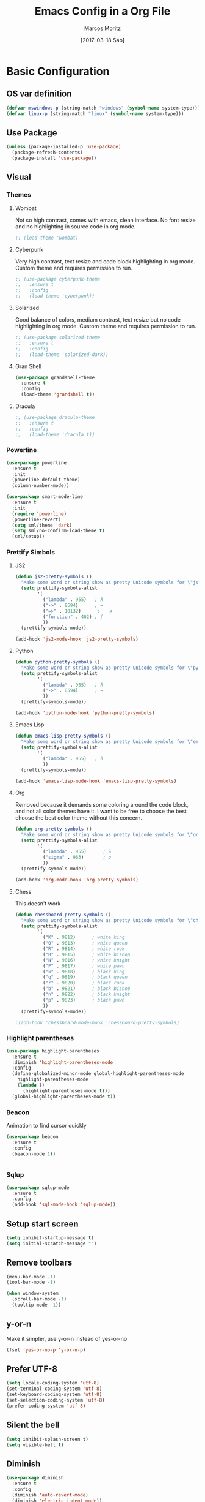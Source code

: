 #+TITLE: Emacs Config in a Org File
#+AUTHOR: Marcos Moritz
#+DATE: [2017-03-18 Sáb]

* Basic Configuration
** OS var definition

#+begin_src emacs-lisp
  (defvar mswindows-p (string-match "windows" (symbol-name system-type)))
  (defvar linux-p (string-match "linux" (symbol-name system-type)))
#+end_src

** Use Package

#+begin_src emacs-lisp
  (unless (package-installed-p 'use-package)
    (package-refresh-contents)
    (package-install 'use-package))
#+end_src

** Visual
*** Themes
**** Wombat
     Not so high contrast, comes with emacs, clean interface. No font resize and no highlighting in source code in org mode.

     #+begin_src emacs-lisp
       ;; (load-theme 'wombat)
     #+end_src

**** Cyberpunk
     Very high contrast, text resize and code block highlighting in org mode. Custom theme and requires permission to run.

     #+begin_src emacs-lisp
       ;; (use-package cyberpunk-theme
       ;;   :ensure t
       ;;   :config
       ;;   (load-theme 'cyberpunk))
     #+end_src

**** Solarized
     Good balance of colors, medium contrast, text resize but no code highlighting in org mode. Custom theme and requires permission to run.

     #+begin_src emacs-lisp
       ;; (use-package solarized-theme
       ;;   :ensure t
       ;;   :config
       ;;   (load-theme 'solarized-dark))
     #+end_src

**** Gran Shell
     #+begin_src emacs-lisp
       (use-package grandshell-theme
         :ensure t
         :config
         (load-theme 'grandshell t))
     #+end_src
**** Dracula
     #+BEGIN_SRC emacs-lisp
       ;; (use-package dracula-theme
       ;;   :ensure t
       ;;   :config
       ;;   (load-theme 'dracula t))
     #+END_SRC
*** Powerline
    #+BEGIN_SRC emacs-lisp
      (use-package powerline
        :ensure t
        :init
        (powerline-default-theme)
        (column-number-mode))

      (use-package smart-mode-line
        :ensure t
        :init
        (require 'powerline)
        (powerline-revert)
        (setq sml/theme 'dark)
        (setq sml/no-confirm-load-theme t)
        (sml/setup))
    #+END_SRC
*** Prettify Simbols
**** JS2

#+begin_src emacs-lisp
  (defun js2-pretty-symbols ()
    "Make some word or string show as pretty Unicode symbols for \"js2-mode\"."
    (setq prettify-symbols-alist
          '(
            ("lambda" . 955)   ; λ
            ("->" . 8594)      ; →
            ("=>" . 10132)      ;	➔
            ("function" . 402) ; ƒ
            ))
    (prettify-symbols-mode))

  (add-hook 'js2-mode-hook 'js2-pretty-symbols)
#+end_src
**** Python

#+begin_src emacs-lisp
  (defun python-pretty-symbols ()
    "Make some word or string show as pretty Unicode symbols for \"python-mode\"."
    (setq prettify-symbols-alist
          '(
            ("lambda" . 955)   ; λ
            ("->" . 8594)      ; →
            ))
    (prettify-symbols-mode))

  (add-hook 'python-mode-hook 'python-pretty-symbols)
#+end_src

**** Emacs Lisp

#+begin_src emacs-lisp
  (defun emacs-lisp-pretty-symbols ()
    "Make some word or string show as pretty Unicode symbols for \"emacs-lisp-mode\"."
    (setq prettify-symbols-alist
          '(
            ("lambda" . 955)   ; λ
            ))
    (prettify-symbols-mode))

  (add-hook 'emacs-lisp-mode-hook 'emacs-lisp-pretty-symbols)
#+end_src

**** Org
     Removed because it demands some coloring around the code block, and not all color themes have it. I want to be free to choose the best choose the best color theme without this concern.

#+begin_src emacs-lisp
  (defun org-pretty-symbols ()
    "Make some word or string show as pretty Unicode symbols for \"org-mode\"."
    (setq prettify-symbols-alist
          '(
            ("lambda" . 955)      ; λ
            ("sigma" . 963)       ; σ
            ))
    (prettify-symbols-mode))

  (add-hook 'org-mode-hook 'org-pretty-symbols)
#+end_src

**** Chess
     This doesn't work
     #+begin_src emacs-lisp
       (defun chessboard-pretty-symbols ()
         "Make some word or string show as pretty Unicode symbols for \"chessboard-mode\"."
         (setq prettify-symbols-alist
               '(
                 ("K" . 9812)      ; white king
                 ("Q" . 9813)      ; white queen
                 ("R" . 9814)      ; white rook
                 ("B" . 9815)      ; white bishop
                 ("N" . 9816)      ; white knight
                 ("P" . 9817)      ; white pawn
                 ("k" . 9818)      ; black king
                 ("q" . 9819)      ; black queen
                 ("r" . 9820)      ; black rook
                 ("b" . 9821)      ; black bishop
                 ("n" . 9822)      ; black knight
                 ("p" . 9823)      ; black pawn
                 ))
         (prettify-symbols-mode))

       ;(add-hook 'chessboard-mode-hook 'chessboard-pretty-symbols)

     #+end_src

*** Highlight parentheses

#+begin_src emacs-lisp
  (use-package highlight-parentheses
    :ensure t
    :diminish 'highlight-parentheses-mode
    :config
    (define-globalized-minor-mode global-highlight-parentheses-mode
      highlight-parentheses-mode
      (lambda ()
        (highlight-parentheses-mode t)))
    (global-highlight-parentheses-mode t))
#+end_src

*** Beacon
    Animation to find cursor quickly

#+begin_src emacs-lisp
  (use-package beacon
    :ensure t
    :config
    (beacon-mode 1))


#+end_src

*** Sqlup
    #+begin_src emacs-lisp
      (use-package sqlup-mode
        :ensure t
        :config
        (add-hook 'sql-mode-hook 'sqlup-mode))
    #+end_src
** Setup start screen

#+begin_src emacs-lisp
  (setq inhibit-startup-message t)
  (setq initial-scratch-message "")
#+end_src

** Remove toolbars

#+begin_src emacs-lisp
  (menu-bar-mode -1)
  (tool-bar-mode -1)

  (when window-system
    (scroll-bar-mode -1)
    (tooltip-mode -1))
#+end_src

** y-or-n
   Make it simpler, use y-or-n instead of yes-or-no

#+begin_src emacs-lisp
  (fset 'yes-or-no-p 'y-or-n-p)
#+end_src

** Prefer UTF-8

#+begin_src emacs-lisp
  (setq locale-coding-system 'utf-8)
  (set-terminal-coding-system 'utf-8)
  (set-keyboard-coding-system 'utf-8)
  (set-selection-coding-system 'utf-8)
  (prefer-coding-system 'utf-8)
#+end_src

** Silent the bell

#+begin_src emacs-lisp
(setq inhibit-splash-screen t)
(setq visible-bell t)
#+end_src
** Diminish
#+BEGIN_SRC emacs-lisp
  (use-package diminish
    :ensure t
    :config
    (diminish 'auto-revert-mode)
    (diminish 'electric-indent-mode))
#+END_SRC

** Iso-trans
   Source code [[https://github.com/jwiegley/emacs-release/blob/master/lisp/international/iso-transl.el][here]].
   #+begin_src emacs-lisp
     (require 'iso-transl)
   #+end_src

** File navegation

*** Dired
**** Hide details in dired by default
     #+begin_src emacs-lisp
       (defun xah-dired-mode-setup ()
         "to be run as hook for `dired-mode'."
         (dired-hide-details-mode 1))
       (add-hook 'dired-mode-hook 'xah-dired-mode-setup)
     #+end_src
**** Dired filter
     #+BEGIN_SRC emacs-lisp
       (use-package dired-filter
         :ensure t
         :config
         (add-hook 'dired-mode-hook 'dired-filter-mode))
     #+END_SRC
*** Neotree

#+begin_src emacs-lisp
  (use-package neotree
    :ensure t
    :config
    :bind ([f8] . neotree-toggle))

#+end_src

*** Change window
    I can change the buffer in the current window using "C-x <arrow>", to be consistent, I want to bind "C-c <arrow>" to change the window (same as "C-x o").

    Advantages:
    - It's intuitive because of "\C-x <arrow>" used to navigate throughout the buffers in the same window.
    - "C-x o" is error prone, it's easy to type "C-x C-o" and it doesn't work. I'm adding both "C-c <arrow>" and "C-c C-<arrow>".
    - You can go to a window in another frame.
    - When you have many windows you can go back when you go beyond the desired window.
    - Replaces well a window navegation extension like windmove, ace-window and ace-jump.

    Disadvantages:
    - May require many operations to reach the desired window.

#+begin_src emacs-lisp
  (global-set-key (kbd "\C-c <left>") 'previous-multiframe-window)
  (global-set-key (kbd  "\C-c <right>") 'next-multiframe-window)
  (global-set-key (kbd "\C-c C-<left>") 'previous-multiframe-window)
  (global-set-key (kbd  "\C-c C-<right>") 'next-multiframe-window)
#+end_src
*** Avy (ace-jump)

#+begin_src emacs-lisp
  (use-package avy
    :ensure t
    :config
    :bind ("C-c j" . 'avy-goto-word-or-subword-1))
#+end_src
** Backup Directory
    Change backup directory to system's temporary directory

 #+begin_src emacs-lisp
   (setq backup-directory-alist
         `((".*" . ,temporary-file-directory)))
   (setq auto-save-file-name-transforms
         `((".*" ,temporary-file-directory t)))
 #+end_src
** eww
   #+begin_src emacs-lisp
     (setq eww-search-prefix "https://duckduckgo.com/html/?kd=-1&q=")
   #+end_src
** emms
   Play music

   #+begin_src emacs-lisp
     (use-package emms
       :ensure t
       :config

       (require 'emms-setup)
       (require 'emms-player-mplayer)
       (emms-standard)
       (emms-default-players)

       (define-emms-simple-player mplayer '(file url)
         (regexp-opt '(".ogg" ".mp3" ".wav" ".mpg" ".mpeg" ".wmv" ".wma"
                       ".mov" ".avi" ".divx" ".ogm" ".asf" ".mkv" "http://" "mms://"
                       ".rm" ".rmvb" ".mp4" ".flac" ".vob" ".m4a" ".flv" ".ogv" ".pls"
                       ".m3u" ".opus"))
         "mplayer" "-slave" "-quiet" "-really-quiet" "-fullscreen"))
   #+end_src
** emacs-async
  #+begin_src emacs-lisp
    (use-package async
      :ensure t)
  #+end_src
** drag-stuff
   #+begin_src emacs-lisp
     (use-package drag-stuff
       :ensure t
       :diminish 'drag-stuff-mode
       :config
       ;;(drag-stuff-global-mode 1)
       (add-hook 'js2-mode-hook 'drag-stuff-mode)
       (add-hook 'python-mode-hook 'drag-stuff-mode)
       (add-hook 'omnisharp-mode-hook 'drag-stuff-mode)
       (drag-stuff-define-keys))
   #+end_src
** gnus email
   Set the email address and the full name in [[file:local.org::*Variables][local.org]].
   #+begin_src emacs-lisp
     ;; Set this in local.org
     ;; (setq user-mail-address "<my-email-address>"
     ;;       user-full-name "<My name>")

     (setq gnus-select-method
           '(nnimap "gmail"
                    (nnimap-address "imap.gmail.com")  ; it could also be imap.googlemail.com if that's your server.
                    (nnimap-server-port "imaps")
                    (nnimap-stream ssl)))

     (setq smtpmail-smtp-server "smtp.gmail.com"
           smtpmail-smtp-service 587
           gnus-ignored-newsgroups "^to\\.\\|^[0-9. ]+\\( \\|$\\)\\|^[\"]\"[#'()]")

     (setq send-mail-function 'smtpmail-send-it)
     (setq shr-color-visible-luminance-min 70)
   #+end_src
** Ace Window
   #+begin_src emacs-lisp
     (use-package ace-window
       :ensure t
       :config
       (setq aw-keys '(?a ?s ?d ?f ?j ?k ? l ?ç))
       :bind
       ("M-p" . ace-window)
       ("C-c s" . ace-swap-window))

   #+end_src
** Before save hook
   #+begin_src emacs-lisp
     (add-hook 'before-save-hook 'delete-trailing-whitespace)
   #+end_src
** Bookmarks
   #+begin_src emacs-lisp
     (require 'bookmark)
     (bookmark-bmenu-list)
     (switch-to-buffer "*Bookmark List*")
   #+end_src
** Ibuffer
   #+begin_src emacs-lisp
     (global-set-key (kbd "C-x C-b") 'ibuffer)
     (setq ibuffer-saved-filter-groups
           (quote (("default"
                    ("dired" (mode . dired-mode))
                    ("org" (name . "^.*org$"))

                    ("web" (or (mode . web-mode)
                               (mode . js2-mode)
                               (mode . html-mode)))
                    ("shell" (or (mode . eshell-mode) (mode . shell-mode)))
                    ("mu4e" (name . "\*mu4e\*"))
                    ("programming" (or
                                    (mode . python-mode)
                                    (mode . c++-mode)))
                    ("emacs" (or
                              (name . "^\\*scratch\\*$")
                              (name . "^\\*Messages\\*$")
                              (name . "^.*el$")))
                    (".NET" (or
                             (name . "^.*cs$")
                             (name . "^.*csproj$")))
                    ))))
     (add-hook 'ibuffer-mode-hook
               (lambda ()
                 (ibuffer-auto-mode 1)
                 (ibuffer-switch-to-saved-filter-groups "default")))

     ;; don't show these
                                             ;(add-to-list 'ibuffer-never-show-predicates "zowie")
     ;; Don't show filter groups if there are no buffers in that group
     (setq ibuffer-show-empty-filter-groups nil)

     ;; Don't ask for confirmation to delete marked buffers
     (setq ibuffer-expert t)
   #+end_src
** Hydra
   #+begin_src emacs-lisp
     (use-package hydra
       :ensure t
       :config
       (global-set-key (kbd "C-c w")
                       (defhydra hydra-window-control ()
                         "Window control"
                         ("a" ace-window)
                         ("s" ace-swap-window)
                         ("j" enlarge-window)
                         ("k" shrink-window)
                         ("l" enlarge-window-horizontally)
                         ("h" shrink-window-horizontally)
                         ("+" text-scale-increase)
                         ("=" text-scale-increase)
                         ("-" text-scale-decrease)
                         ("0" delete-window)
                         ("1" delete-other-windows)
                         ("2" split-window-below)
                         ("3" split-window-right)))
       (global-set-key (kbd "C-c e v")
                       (defhydra hydra-evil-nav ()
                         "Window control"
                         ("j" next-line)
                         ("k" previous-line)
                         ("h" backward-char)
                         ("l" forward-char))))

   #+end_src
** Smex
   #+BEGIN_SRC emacs-lisp
     (use-package smex
       :ensure t)
   #+END_SRC
** Kill this buffer
   #+BEGIN_SRC emacs-lisp
     (defun moritz/kill-this-buffer ()
       "Kill buffer without any prompt"
       (interactive)
       (kill-buffer (current-buffer)))

     (global-set-key (kbd "C-x k") 'moritz/kill-this-buffer)
     (global-set-key (kbd "C-x C-k") 'moritz/kill-this-buffer)
   #+END_SRC
** Undo Tree
   #+begin_src emacs-lisp
     (defun moritz/load-undo-tree ()
       "Load and config Undo Tree package"
       (interactive)
       (use-package undo-tree
         :diminish 'undo-tree-mode
         :ensure t
         :config
         (global-undo-tree-mode)))
   #+end_src
** Projectile
   #+BEGIN_SRC emacs-lisp
     (use-package projectile
       :ensure t
       :diminish 'projectile-mode
       :config
       (projectile-global-mode)
       (setq projectile-completion-system 'helm)
       (setq projectile-indexing-method 'alien))
   #+END_SRC
* Org
** Set org-agenda-files recursively
#+begin_src emacs-lisp
  (use-package org
    :ensure t
    :diminish 'org-indent-mode
    :config
    (require 'find-lisp)
    (require 'cl-lib)
    (defun moritz/refresh-agenda-files ()
      "Reloads the list of agenda files"
      (interactive)
      (when
          (file-exists-p "~/workspace/org-files")
        (load-library "find-lisp")
        (setq org-agenda-files
              (cl-remove-if
               (lambda (haystack)
                 (string-match-p (regexp-quote "archive") haystack))
               (cl-remove-if-not
                (lambda (haystack)
                  (string-match-p (regexp-quote "agenda") haystack))
                (find-lisp-find-files "~/workspace/org-files" "\.org$"))))))
    (moritz/refresh-agenda-files)
    (add-hook 'ediff-prepare-buffer-hook #'show-all))
#+end_src

** Babel languages
Download ditaa jar from [[https://sourceforge.net/projects/ditaa/][sourceforge]]. Find out more information about [[http://ditaa.sourceforge.net/][ditaa]] and [[http://orgmode.org/worg/org-contrib/babel/languages/ob-doc-ditaa.html][ob-ditaa]].
#+begin_src emacs-lisp
  (use-package ob-browser
    :ensure t)

  (use-package ob-http
    :ensure t)

  (use-package graphviz-dot-mode
    :ensure t)

  (org-babel-do-load-languages
   'org-babel-load-languages '((python . t)
                               (js . t)
                               (browser . t)
                               (shell . t)
                               (http . t)
                               (sql . t)
                               (emacs-lisp . t)
                               (clojure . t)
                               (latex . t)
                               (ditaa . t)
                               (dot . t)
                               (plantuml . t)))
  (setq org-ditaa-jar-path "/usr/share/java/ditaa0_9.jar")


#+end_src

** Styling
   Cannot initialize here, it must be done before loading org itself.

 #+begin_src emacs-lisp
   ;; (setq org-src-fontify-natively t)
   ;; (defface org-block-begin-line
   ;;   '((t (:foreground "#666666" :background "#111136")))
   ;;   "Face used for the line delimiting the begin of source blocks.")

   ;; (defface org-block-end-line
   ;;   '((t (:foreground "#666666" :background "#111136")))
   ;;   "Face used for the line delimiting the end of source blocks.")
 #+end_src

** Key bindings

#+begin_src emacs-lisp
  ;; *** Key-binding
  (global-set-key "\C-cl" 'org-store-link)
  (global-set-key "\C-ca" 'org-agenda)
  (global-set-key "\C-cc" 'org-capture)
  (global-set-key "\C-cb" 'org-iswitchb)
#+end_src

** Log Done
#+begin_src emacs-lisp
  (setq org-log-done 'time)
#+end_src
** Babel HTML

#+begin_src emacs-lisp
  (defun http-confirm-babel-evaluate (lang body)
    "Evaluate LANG queries as defined in BODY."
    (and
     (not (string= lang "http"))
     (not (string= lang "js"))))
  (setq org-confirm-babel-evaluate 'http-confirm-babel-evaluate)

#+end_src

** Bullets

#+begin_src emacs-lisp
  ;; *** Org Bullets ***
  (when linux-p
    (use-package org-bullets
      :ensure t
      :config
      ;;     (set-fontset-font "fontset-default"
      ;;                   'greek (font-spec :family "Fira Mono") nil 'prepend)
      ;; (set-fontset-font "fontset-default" '(#x1f601 . #x1f567) "Symbola")

      ;; (setq org-bullets-face-name "Inconsolata-12")
      ;; (setq org-bullets-bullet-list
      ;;       '("◉" "◎" "⚫" "○" "►" "◇"))

      ;; (add-hook 'org-mode-hook (lambda () (org-bullets-mode 1)))
      ))

#+end_src

** TODOs

#+begin_src emacs-lisp
  ;; *** ToDos ***
  (setq org-todo-keywords
        '((sequence "TODO(t)" "WORKING(w)" "HOLD(h)" "|" "DONE(d)" "CANCELED(c)")))

  (setq org-todo-keyword-faces
        '(("TODO" . org-warning)
          ("WORKING" . "blue")
          ("HOLD" . "yellow")
          ("DONE" . (:foreground "green" :weight bold))
          ("CANCELED" . "red")))


#+end_src

* Editing & Programming
** C
   #+begin_src emacs-lisp
     (c-add-style "moritz"
                  '("linux"
                    (c-basic-offset . 4)
                    (c-offsets-alist . ((inline-open . 0)
                                        (brace-list-open . 0)
                                        (statement-case-open . 0)
                                        (substatement-open . 0)
                                        (topmost-intro-cont . 0)))))

     (defun moritz/c-mode-hook ()
       "My basic config for c-like languages"
       (setq c-default-style "moritz"))
     (add-hook 'c-mode-hook 'moritz/c-mode-hook)
     (add-hook 'omnisharp-mode-hook 'moritz/c-mode-hook)
   #+end_src
** Javascript

#+begin_src emacs-lisp
  (use-package js2-mode
    :ensure t
    :init
    (load "~/.emacs.d/prog-mode")
    (load "~/.emacs.d/js")
    (setq-default js-indent-align-list-continuation nil)
    :config
    (defun moritz/js-mode ()
      "JS config"
      (electric-pair-mode)
      (subword-mode)
      (js2-mode-hide-warnings-and-errors)
      (smart-tabs-advice js2-indent-line js2-basic-offset)
      (setq indent-tabs-mode nil))
    (add-hook 'js2-mode-hook 'moritz/js-mode)
    (add-to-list 'auto-mode-alist '("\\.js\\'" . js2-mode))
    (add-to-list 'interpreter-mode-alist '("node" . js2-mode)))
#+end_src

#+begin_src emacs-lisp
  (defun moritz/load-indium ()
    "Loads and configure indium package"
    (interactive)
    (use-package indium
      :ensure t))
#+end_src
** Python Jedi
   I couldn't find out how to inactivate auto-complete for python while leave it on for other major modes like js2.

   To use company jedi with company, you cannot install jedi package. Install only company and company-jedi.

#+begin_src emacs-lisp
  (defun moritz/load-jedi ()
    "Load and configure jedi package"
    (interactive)
    (use-package jedi
      :ensure t
      :config
      (add-hook 'python-mode-hook 'jedi:setup)))


  ;; (use-package company-jedi
  ;;   :ensure t
  ;;   :config
  ;;   (defun moritz-python-mode-hook ()
  ;;     "Defines a autocompletion configuration hook for python"
  ;;     (add-to-list 'company-backends 'company-jedi))
  ;;   (add-hook 'python-mode-hook 'moritz-python-mode-hook))


#+end_src
** Processing
*** File types
    #+begin_src emacs-lisp
      (add-to-list 'auto-mode-alist '("\\.pyde$" . python-mode))
      (add-to-list 'auto-mode-alist '("\\.pde$" . java-mode))
    #+end_src
** Flycheck
#+begin_src emacs-lisp
  (use-package flycheck
    :ensure t
    :diminish 'flycheck-mode
    :config
    (global-flycheck-mode t)

    ;;(add-hook 'emacs-lisp-mode-hook 'flycheck-mode)
    ;;(add-hook 'python-mode-hook 'flycheck-mode)
    ;; (add-hook 'js2-mode-hook 'flycheck-mode)

    (setq flycheck-idle-change-delay 1)
    (setq-default flycheck-disabled-checkers '(emacs-lisp-checkdoc))

    ;; workaround to keep using inactive timestamps alongs
    (define-key flycheck-mode-map (kbd "C-c ! !") 'org-time-stamp-inactive))
#+end_src

** Magit

#+begin_src emacs-lisp
  (use-package magit
    :ensure t
    :config
    (setq magit-diff-paint-whitespace t)
    (setq magit-diff-refine-hunk 'all)
    :bind
    ("C-x g" . magit-status)
    ("C-x M-g" . magit-dispatch-popup))

#+end_src

** Git Time Machine
   #+begin_src emacs-lisp
     (use-package git-timemachine
       :ensure t)
   #+end_src

** Yasnippet
   #+begin_src emacs-lisp
     (use-package yasnippet
       :ensure t
       :diminish 'yas-minor-mode
       :config
       (yas-global-mode 1)
       (setq yas-fallback-behavior t))
   #+end_src

   #+begin_src emacs-lisp
     (use-package auto-yasnippet
       :ensure t
       :config
       (defhydra hydra-auto-yasnippet ()
         "Auto snippet"
         ("c" aya-create "create" :color red)
         ("e" aya-expand "expand" :color red)))
   #+end_src

** Company
#+begin_src emacs-lisp
  (defun moritz/load-company ()
    "Load company package"
    (interactive)
    (use-package company
      :ensure t
      :diminish 'company-mode
      :config
      (add-hook 'after-init-hook 'global-company-mode)
      ;; company downcases camelCase
      (setq-local company-dabbrev-downcase nil)))
#+end_src

** Omnisharp
   This is the part of my programming environment with more moving parts. They usually don't work together unless all piece of software are properly installed. To make it work, follow the instructions [[https://github.com/OmniSharp/omnisharp-emacs][here]].
   - Install [[https://www.microsoft.com/net/download/linux][.NET Core SDK]]
   - Install Mono following the instructions [[http://www.mono-project.com/download/][here]]
   - Install NuGet package manager to restore .NET Framework dependencies
   - Install Omnisharp package (this following piece of code does that)
   - Install Omnisharp server with M-x omnisharp-install-server
   - Make sure you have the proper .NET SDK installed according with your project
   - Make sure you have restored your project's dependencies

#+begin_src emacs-lisp
  (defun moritz/load-omnisharp ()
    "Loads and configure omnisharp package"
    (interactive)
    (use-package omnisharp
      :ensure t
      :config
      (require 'company)
      (defun my-csharp-mode ()
        "Pretty documentation string."
        (add-to-list 'company-backends 'company-omnisharp)
        (yas-minor-mode)
        (hs-minor-mode)
        (omnisharp-mode)
        (company-mode)
        (flycheck-mode)
        (linum-mode)
        (subword-mode)
        (electric-pair-mode)
        (setq tab-width 4)          ; and 4 char wide for TAB
        (eldoc-mode))

      (setq eldoc-idle-delay 0.1
            flisplay-errors-delay 0.2
            omnisharp-company-strip-trailing-brackets nil)

      (add-hook 'csharp-mode-hook 'my-csharp-mode)
      (setq flycheck-idle-change-delay 2)
      (setq omnisharp-server-executable-path "~/.emacs.d/.cache/omnisharp/server/v1.26.0/run")))
  ;; (moritz/load-omnisharp)
#+end_src

** Expand-Region

#+begin_src emacs-lisp
  (use-package expand-region
    :ensure t
    :config
    (global-set-key (kbd "C-=") 'er/expand-region))
#+end_src

** Web
*** Emmet
   Emmet for web programming

#+begin_src emacs-lisp
  (use-package emmet-mode
    :ensure t
    :config
    (add-hook 'sgml-mode-hook 'emmet-mode)
    (add-hook 'css-mode-hook  'emmet-mode))
#+end_src
*** Simple Httpd
#+begin_src emacs-lisp
  (use-package simple-httpd
    :ensure t)
#+end_src

*** Multi-Major-Mode mode

#+begin_src emacs-lisp
  (defun moritz/load-mmm ()
    "Loads and configure mmm package"
    (interactive)
    (use-package mmm-mode
      :ensure t
      :config
      (setq mmm-global-mode 'maybe)
      (load-library "mmm-auto")
      (add-to-list 'auto-mode-alist '("\\.phtml$" . sgml-mode))
      (mmm-add-mode-ext-class 'sgml-mode "\\.phtml\\'" 'html-php)
      (mmm-add-mode-ext-class 'sgml-mode "\\.phtml\\'" 'html-js)
      (mmm-add-mode-ext-class 'html-mode nil 'html-js)))
#+end_src

** Multiple-cursors

#+begin_src emacs-lisp
  (when (< emacs-major-version 26)
    (use-package multiple-cursors
      :ensure t
      :config
      (global-set-key (kbd "C-S-c C-S-c") 'mc/edit-lines)

      (global-set-key (kbd "C->") 'mc/mark-next-like-this)
      (global-set-key (kbd "C-<") 'mc/mark-previous-like-this)
      (global-set-key (kbd "C-c C-<") 'mc/mark-all-like-this)
      (defhydra hydra-mc ()
        "Multiple cursors"
        ("l" mc/edit-lines)
        ("n" mc/mark-next-like-this)
        ("N" mc/skip-to-next-like-this)
        ("p" mc/mark-previous-like-this)
        ("P" mc/skip-to-previous-like-this))))



#+end_src

** Emacs lisp
#+NAME: Paredit
#+begin_src emacs-lisp
  (use-package paredit
    :ensure t
    :config
    (autoload 'enable-paredit-mode "paredit" "Turn on pseudo-structural editing of Lisp code." t)
    (add-hook 'emacs-lisp-mode-hook       #'enable-paredit-mode)
    (add-hook 'eval-expression-minibuffer-setup-hook #'enable-paredit-mode)
    (add-hook 'ielm-mode-hook             #'enable-paredit-mode)
    (add-hook 'lisp-mode-hook             #'enable-paredit-mode)
    (add-hook 'lisp-interaction-mode-hook #'enable-paredit-mode)
    (add-hook 'scheme-mode-hook           #'enable-paredit-mode))
#+end_src

#+RESULTS: Paredit
: t

** Hungry Delete

#+begin_src emacs-lisp
  (use-package hungry-delete
    :ensure t
    :config
    (add-hook 'js2-mode-hook 'hungry-delete-mode)
    (add-hook 'python-mode-hook 'hungry-delete-mode)
    (add-hook 'emacs-lisp-mode-hook 'hungry-delete-mode)
    (add-hook 'csharp-mode-hook 'hungry-delete-mode)
    (add-hook 'sgml-mode-hook 'hungry-delete-mode)
    (add-hook 'css-mode-hook  'hungry-delete-mode)
    (add-hook 'ng2-ts-mode-hook  'hungry-delete-mode)
    (add-hook 'java-mode-hook 'hungry-delete-mode)
    (add-hook 'omnisharp-mode-hook 'hungry-delete-mode))

#+end_src

** Aggressive Indent

#+begin_src emacs-lisp
  (use-package aggressive-indent
    :ensure t
    :config
    (add-hook 'emacs-lisp-mode-hook #'aggressive-indent-mode)
    ;; (add-hook 'python-mode-hook #'aggressive-indent-mode)
    (add-hook 'js2-mode-hook #'aggressive-indent-mode)
    (add-hook 'ng2-ts-mode-hook #'aggressive-indent-mode))
#+end_src

** Auto Complete
    Trying to use company as default auto-completion engine. If I fail, uncomment two first lines.

 #+begin_src emacs-lisp
   (defun moritz/load-auto-complete ()
     "Loads and configure auto-complete package"
     (interactive)
     (use-package auto-complete
       :ensure t
       :diminish 'auto-complete-mode
       :config
       (ac-config-default))

     (use-package ac-js2
       :ensure t
       :config
       (add-hook 'js2-mode-hook 'ac-js2-setup-auto-complete-mode)
       (add-hook 'js2-mode-hook 'ac-js2-mode)
       (setq ac-js2-evaluate-calls t)))

   (moritz/load-auto-complete)
 #+end_src

** Rest Client
   #+begin_src emacs-lisp
     (use-package restclient
       :ensure t
       :config
       (add-to-list 'auto-mode-alist '("\\.rest$" . restclient-mode)))
   #+end_src
** Indentation
    This is pretty, but are a little rigid. I still need a better configuration.
*** Smart tabs
 #+begin_src emacs-lisp
   (defun moritz/load-smart-tabs ()
     "Loads and configure smart-tabs package"
     (interactive)
     (use-package smart-tabs-mode
       :ensure t
       :config
       ;;(define-key global-map (kbd "RET") 'newline-and-indent)
       (setq-default tab-width 2)

       ;; disable tabs globally and reactivate for CC Mode
       (setq-default indent-tabs-mode nil)
       (add-hook 'c-mode-common-hook
                 (lambda () (setq indent-tabs-mode t)))

       (smart-tabs-add-language-support c++ c++-mode-hook
         ((c-indent-line . c-basic-offset)
          (c-indent-region . c-basic-offset)))

       (setq js-indent-level 2)
       (smart-tabs-advice js2-indent-line js2-basic-offset)
       ;;(smart-tabs-insinuate 'c 'javascript)
       (smart-tabs-insinuate 'c)))

   (moritz/load-smart-tabs)
 #+end_src
*** Web
 #+begin_src emacs-lisp
   (add-hook 'css-mode-hook
             (lambda ()
               (setq indent-tabs-mode t)
               (setq tab-width 2)
               (setq css-indent-offset 2)))
 #+end_src
** Typescript
   #+begin_src emacs-lisp
     (defun moritz/load-ng2-mode ()
       "Loads and configure ng2-mode package"
       (interactive)
       (use-package ng2-mode
         :ensure t
         :config
         (add-hook 'typescript-mode-hook 'subword-mode)
         (setq typescript-indent-level 2)))
   #+end_src
** Java
   Set the jar dir in [[file:local.org::*Variables][local.org]].
   #+begin_src emacs-lisp
     (defun moritz/load-jdee ()
       "Loads and configure jdee package"
       (interactive)
       (use-package jdee
         :ensure t
         :config
         ;; (setq jdee-server-dir "/home/marcos/myJars")
         ))
   #+end_src
*** Basic
**** JDK
      #+NAME: install openjdk
      #+BEGIN_SRC shell
      sudo apt-get install openjdk-8-jdk
      #+END_SRC

**** Maven3
    #+NAME: Install maven3
    #+BEGIN_SRC shell
      sudo apt-get install maven
    #+END_SRC

**** $JAVA_HOME

      #+NAME: set $JAVA_HOME
      #+BEGIN_SRC shell :results output :exports both :dir ../sql
        cat >> ~/.bashrd
        JAVA_HOME="/usr/lib/jvm/java-8-openjdk-amd64/"
      #+END_SRC

*** JDEE Server
    Follow the instructions [[https://github.com/jdee-emacs/jdee-server][here]].
*** Makefile
    From [[http://jdee.sourceforge.net/jdedoc/html/jde-ug/jde-ug.html][Documentation]]
    #+name: jdee docs makefile
    #+begin_src makefile
      JDK = d:/jdk1.2/lib/classes.zip
      JMATH = d:/jmath/src
      CLASSPATH = $(JMATH);$(JDK)
      COMPILER = javac VM = java
      COPTIONS = -g -deprecation
      ROPTIONS =
      CLASSES = Test.class \
    					  JMathError.class \
    					  JMathException.class \
    					  LinearSystem.class

      .SUFFIXES: .java .class
      all : $(CLASSES)
      # Rebuild (if necessary) and run the JMath test suite. run: $(CLASSES)
        $(VM) -classpath "$(CLASSPATH)" jmath.Test

      # Remove all class files from the project directory.
      clean: rm *.class

      # Implicit rule for making Java class files from Java
      # source files.
      .java.class: $(COMPILER) $(COPTIONS) -classpath "$(CLASSPATH)" $?
    #+end_src

    From [[http://mindbending.org/pt/makefile-para-java][tutorial]]
    #+name: generic makefile
    #+begin_src makefile
      # Ignore isso...
      space:=$(empty) $(empty)

      # Binários
      JAVAC=/usr/bin/javac
      JAVA=/usr/bin/java
      JAR=/usr/bin/jar

      # Diretórios...
      BINDIR=bin
      JARDIR=jars

      # Adicione qualquer classpath externo que você precise
      USERCLASSPATH=.

      # Criando classpath dinâmico
      TMPCLASSPATH=$(USERCLASSPATH):$(realpath $(BASE)$(BINDIR))
      ifneq (,$(wildcard $(jars)/*))
              CLASSPATH=$(TMPCLASSPATH):$(subst $(space),:,$(foreach jar,$(wildcard $(JARDIR)/*.jar),$(realpath $(jar))))
      endif

      # Flags de compilação
      JCFLAGS=-g -d $(BASE)$(BINDIR) -classpath $(CLASSPATH)
      # Flags de execução
      JFLAGS=-classpath $(CLASSPATH)

      %.class: %.java
              $(eval BASE=$(dir $<))
              rm -rf $(BASE)$(BINDIR) && mkdir $(BASE)$(BINDIR)
              $(JAVAC) $(JCFLAGS) $*.java

      %: %.class
              echo $*
              cd $(BASE)$(BINDIR) && $(JAVA) $(JFLAGS) $(subst /,.,$*)

      %.jar: %.class
              -mkdir -p $(JARDIR)
              $(JAR) cfe $(JARDIR)/$(subst /,-,$*.jar) $(subst /,.,$*) -C $(BASE)$(BINDIR)/ .

      clean:
              -find . -type d -name $(BINDIR) | xargs -I{} rm -rf {}
              -rm -rf $(JARDIR)

      PHONY: clean
    #+end_src
** Markdown
   #+begin_src emacs-lisp
     (use-package markdown-mode
       :ensure t
       :config
       (setq markdown-command "pandoc"))
   #+end_src
** Clojure
   #+begin_src emacs-lisp
     (defun moritz/load-cider ()
       "Loads and configure cider package"
       (interactive)
       (use-package cider
         :ensure t
         :config
         (add-hook 'clojure-mode-hook 'paredit-mode)
         (add-hook 'cider-repl-mode-hook 'paredit-mode))

       (use-package ac-cider
         :ensure t
         :config
         (add-hook 'cider-mode-hook 'ac-flyspell-workaround)
         (add-hook 'cider-mode-hook 'ac-cider-setup)
         (add-hook 'cider-repl-mode-hook 'ac-cider-setup)
         (eval-after-load "auto-complete"
           '(progn
              (add-to-list 'ac-modes 'cider-mode)
              (add-to-list 'ac-modes 'cider-repl-mode)))))

   #+end_src
** Cask
   #+BEGIN_SRC emacs-lisp
     (use-package cask
       :ensure t
       :config
       (cask-initialize))
   #+END_SRC
** hs-minor-mode
   #+BEGIN_SRC emacs-lisp
     (global-set-key (kbd "C-<tab>") 'hs-toggle-hiding)
     (defhydra hydra-hide-show ()
       "Hide/show things"
       ("<tab>" hs-toggle-hiding "toggle hiding" :color red)
       ("h" hs-hide-block "hide block" :color red)
       ("s" hs-show-block "show block" :color red)
       ("H" hs-hide-all "hide all" :color red)
       ("S" hs-show-all "show all" :color red)
       ("l" hs-hide-level "hide level" :color red))
   #+END_SRC
* Moritz Functions
** Alarm clock
   Based on [[https://ignaciopp.wordpress.com/2009/07/09/roosters-crow-setting-up-an-alarm-clock-in-emacs/][this blog post]].
   #+begin_src emacs-lisp
     (defvar alarm-clock-timer nil
       "Keep timer so that the user can cancel the alarm")

     (defun alarm-clock-message (text)
       "The actual alarm action"
       (progn
         (let((i 0))
           (while (< i 3)
             (play-sound-file "~/.emacs.d/test.wav")
             (setq i (1+ i)))
           (message-box text))))

     (defun alarm-clock ()
       "Set an alarm.
     The time format is the same accepted by `run-at-time'.  For
     example \"11:30am\"."
       (interactive)
       (let ((time (read-string "Time: "))
             (text (read-string "Alarm message: ")))
         (progn
           (setq alarm-clock-timer
                 (run-at-time time nil 'alarm-clock-message text)))))

     (defun alarm-clock-cancel ()
       "Cancel the alarm clock"
       (interactive)
       (cancel-timer alarm-clock-timer))
   #+end_src
** Text Editing
*** Flush blank lines
    #+begin_src emacs-lisp
      (defun moritz/flush-blank-lines ()
        "flush-lines-with-only-whitespaces"
        (interactive)
        (flush-lines "^\s*$"))
    #+end_src
** Enforce agenda
   #+BEGIN_SRC emacs-lisp
     (require 'timer)
     (require 'diary-lib)

     ;; Enforce agenda is a way to force some action like email reading
     ;; code review etc.
     ;; Use like this
     ;; (enforce-agenda-add-action "teste"          ;; action name
     ;;                            "4:50am"         ;; time
     ;;                            'message         ;; function
     ;;                            "The name is %s" ;; function arg1
     ;;                            "Name")          ;; function arg2...


     (defvar enforce-agenda--items '())

     ;; public interface
     (defun enforce-agenda-add-action (name time func &rest func-args)
       "Set an agenda action."
       (setq enforce-agenda--items
             (append enforce-agenda--items
                     `((,name . ,(apply 'run-at-time
                                        (if (and (not (car func-args)) (= 1 (length func-args)))
                                            `(,time ,nil enforce-agenda--action ,func)
                                          (append `(,time ,nil enforce-agenda--action ,func)
                                                  func-args))))))))

     (defun enforce-agenda-remove-future-action ()
       "Remove an action of the enforced agenda items"
       (interactive)
       (let* ((items enforce-agenda--items)
              (remove-future-action-helm-source
               `((name . "Select the item you want to remove: ")
                 (candidates . ,(mapcar '(lambda (item)
                                           `(,(car item) . ,item))
                                        items))
                 (action . (lambda (candidate)
                             (enforce-agenda--remove-future-action (car candidate)))))))
         (helm :sources '(remove-future-action-helm-source))))

     (defun enforce-agenda-add-action-if-future (name time callback &optional cbargs)
       (if (time-less-p (current-time) (enforce-agenda--string-to-time time))
           (enforce-agenda-add-action name
                                      time
                                      callback
                                      cbargs)))

     ;; private functions
     (defun enforce-agenda--action (&rest args)
       "Agenda action"
       (progn
         (let((i 0))
           (while (< i 1)
             (play-sound-file "/usr/share/sounds/speech-dispatcher/test.wav")
             (setq i (1+ i)))
           (enforce-agenda--remove-past-actions)
           (apply (car args) (cdr args)))))

     (defun enforce-agenda--remove-past-actions ()
       (let ((items enforce-agenda--items)
             (result '()))
         (while items
           (let ((item (car items)))
             (if (time-less-p (current-time) (timer--time (cdr item)))
                 (setq result (append result `(,item))))
             (setq items (cdr items))))
         (setq enforce-agenda--items result)))

     (defun enforce-agenda--remove-future-action (name)
       (let ((result '())
             (itens enforce-agenda--items))
         (while itens
           (let ((item (car itens)))
             (if (not (string= (car item) name))
                 (setq result (append `(,item) result))
               (cancel-timer (cdr item))))
           (setq itens (cdr itens)))
         (setq enforce-agenda--items result)))

     (defun enforce-agenda--get-future-action-names ()
       (let ((actions enforce-agenda--items))
         (mapcar '(lambda (item) (car item)) actions)))

     (defun enforce-agenda--string-to-time (time-string)
       (let ((hhmm (diary-entry-time time-string))
             (now (decode-time)))
         (if (>= hhmm 0)
             (encode-time 0 (% hhmm 100) (/ hhmm 100) (nth 3 now)
                          (nth 4 now) (nth 5 now) (nth 8 now)))))

     ;; todo: write tests for it
     ;; with and without params
     ;; (defun message-test (&optional test)
     ;;   "Call `message` with the string 'test' if no parameter was passed
     ;; or with the passed parameter"
     ;;   (let ((test (if (not test)
     ;;                   "test"
     ;;                 test)))
     ;;     (message test)))
     ;; (enforce-agenda-add-action "read-emails-morning"
     ;;                            "01:42"
     ;;                            'message-test
     ;;                            "var")
   #+END_SRC
** Browse localhost-at-port
#+begin_src emacs-lisp
  (defun moritz/localhost-at-port ()
    "start browser on localhost at a given port"
    (interactive)
    (let ((port (read-string (format "port(%s): " 8080) nil nil "8080")))
      (browse-url (concat "http://localhost:" port))))
#+end_src
** Utilities
   #+BEGIN_SRC emacs-lisp
     (require 'thingatpt)

     (defun moritz/format-guid (checksum)
       (interactive)
       (save-excursion
         (let* ((checksum-blocks `(,(substring checksum 0 8)
                                   ,(substring checksum 8 12)
                                   ,(substring checksum 12 16)
                                   ,(substring checksum 16 20)
                                   ,(substring checksum 20 32))))
           (mapconcat 'identity checksum-blocks "-"))))

     ;; usage example
     ;; (moritz/format-guid "e13dc85b8884856ea6c694d89f4895a4")
   #+END_SRC
** Kubectl
   #+BEGIN_SRC emacs-lisp
     (defun get-kubectl-resource (resource name)
       "Return a pod with name"
       (replace-regexp-in-string
        "\n$" ""
        (shell-command-to-string
         (format "kubectl get %s | grep %s | cut -d\" \" -f1"
                 resource
                 name))))

     (defun kubectl-resource (resource name)
       "Return a pod with name"
       (replace-regexp-in-string "\n$" "" (shell-command-to-string (format "kubectl get %s | grep %s | cut -d\" \" -f1" resource name))))

     (defun list-instances ()
       "List a gcloud compute engine instance"
       (shell-command-to-string
        "gcloud compute instances list"))

     (defun start-instance (name)
       "Start a gcloud compute engine instance"
       (replace-regexp-in-string
        "\n$" ""
        (shell-command-to-string
         (format "gcloud compute instances start %s" (get-instance-full-name name)))))

     (defun stop-instance (name)
       "Stop a gcloud compute engine instance"
       (replace-regexp-in-string
        "\n$" ""
        (shell-command-to-string
         (format "gcloud compute instances stop %s" (get-instance-full-name name)))))

     (defun get-instance-full-name (name)
       (replace-regexp-in-string
        "\n$" ""
        (shell-command-to-string
         (format "gcloud compute instances list | grep %s | cut -d\" \" -f1" name))))

     ;; (stop-instance "general-purpose")

   #+END_SRC
** Org clock today
   #+BEGIN_SRC emacs-lisp
     (defun moritz/org-clock-sum-today ()
       (interactive)
       "Visit each file in `org-agenda-files' and return the total time of today's
         clocked tasks in minutes."
       (let ((files (org-agenda-files))
             (total 0))
         (org-agenda-prepare-buffers files)
         (dolist (file files)
           (with-current-buffer (find-buffer-visiting file)
             (setq total (+ total (org-clock-sum-today)))))
         (message (moritz/format-minutes total))))

     (defun moritz/format-minutes (total)
       (let* ((negative (< total 0))
              (total (abs total))
              (hours (/ total 60))
              (minutes (- total (* hours 60))))
         (format (concat (if negative "-" "") "%02d:%02d") hours minutes)))

     (defun moritz/format-seconds (total)
       (let* ((negative (< total 0))
              (total (abs (/ total 60)))
              (hours (/ total 60))
              (minutes (- total (* hours 60))))
         (format (concat (if negative "-" "") "%02d:%02d") hours minutes)))

     (defun moritz/format-minutes-load-test-suite ()

       (ert-deftest moritz/format-minutes--test--zero ()
         "Try to format zero minutes"
         (should (string= (moritz/format-minutes 0) "00h00min")))

       (ert-deftest moritz/format-minutes--test--less-than-one-hour ()
         "Positive number of minutes, less than 60"
         (should (string= (moritz/format-minutes 14) "00h14min")))

       (ert-deftest moritz/format-minutes--test--one-hour ()
         "Positive number, equal to 60"
         (should (string= (moritz/format-minutes 60) "01h00min")))

       (ert-deftest moritz/format-minutes--test--round-larger-than-one-hour ()
         "Positive number, two or more hours without spare minutes"
         (should (string= (moritz/format-minutes 180) "03h00min")))

       (ert-deftest moritz/format-minutes--test--larger-than-two-hour-with-spare-minutes ()
         "Positive number, larger than two hours with spare minutes"
         (should (string= (moritz/format-minutes 225) "03h45min")))

       (ert-deftest moritz/format-minutes--test--larger-than-two-digit-hours ()
         "Positive number, larger than 6000 minutes"
         (should (string= (moritz/format-minutes 6100) "101h40min")))

       (ert-deftest moritz/format-minutes--test--negative-zero ()
         "Negative number, zero - supress sign"
         (should (string= (moritz/format-minutes -0) "00h00min")))

       (ert-deftest moritz/format-minutes--test--negative-minutes ()
         "Negative number, less than one hour -14 minutes"
         (should (string= (moritz/format-minutes -14) "-00h14min")))

       (ert-deftest moritz/format-minutes--test--negative-one-hour ()
         "Negative number, one hour"
         (should (string= (moritz/format-minutes -60) "-01h00min")))

       (ert-deftest moritz/format-minutes--test--negative-round-more-than-one-hour ()
         "Negative number, one hour"
         (should (string= (moritz/format-minutes -180) "-03h00min")))

       (ert-deftest moritz/format-minutes--test--negative-larger-than-two-hour-with-spare-minutes ()
         "Positive number, larger than two hours with spare minutes"
         (should (string= (moritz/format-minutes -225) "-03h45min")))

       (ert-deftest moritz/format-minutes--test--negative-larger-than-two-digit-hours ()
         "Positive number, larger than 6000 minutes"
         (should (string= (moritz/format-minutes -6100) "-101h40min"))))

     ;; (moritz/format-minutes-load-test-suite)


     ;; (Message (number-to-string (org-clock-sum-custom "" 'thisweek nil)))
   #+END_SRC
** Video
   #+BEGIN_SRC emacs-lisp
     (defun msg-me (process event)
       (princ
        (format "Process: %s had the event '%s'" process event)))

     (defun moritz-video-record (delay)
       "Start recording a video with audio and half of the screen"
       (interactive "p")
       (let ((filename "/tmp/video.mkv")
             (delay (if delay
                        delay
                      0))
             (process-name "moritz-video-record"))
         (setq moritz-video--process
               (apply 'start-process
                      (append `(,process-name
                                ,process-name)
                              (split-string (format "ffmpeg -y -f alsa -i pulse -f x11grab -r 25 -s 960x1056 -i :0.0+0,24 -acodec pcm_s16le -vcodec libx264 -threads 0 -ss %s %s"
                                                    (number-to-string delay)
                                                    filename)))))
         (set-process-sentinel moritz-video--process 'msg-me)))

     (defun moritz-video-fullscreen-record (delay)
       "Start recording a video with audio and half of the screen"
       (interactive "p")
       (let ((filename "/tmp/video.mkv")
             (delay (if delay
                        delay
                      0))
             (process-name "moritz-video-record"))
         (setq moritz-video--process
               (apply 'start-process
                      (append `(,process-name
                                ,process-name)
                              (split-string (format "ffmpeg -y -f alsa -i pulse -f x11grab -r 25 -s %sx%s -i :0.0 -acodec pcm_s16le -vcodec libx264 -threads 0 -ss %s %s"
                                                    (x-display-pixel-width)
                                                    (x-display-pixel-height)
                                                    delay
                                                    filename)))))
         (set-process-sentinel moritz-video--process 'msg-me)))

     (defun moritz-video-mute-record (delay)
       "starts a video recording with half of the screen"
       (interactive "p")
       (let ((filename "/tmp/video.mp4")
             (delay (if delay
                        delay
                      0))
             (process-name "moritz-video-record"))
         (setq moritz-video--process
               (apply 'start-process
                      (append `(,process-name
                                ,process-name)
                              (split-string (format "ffmpeg -y -r 30 -s 960x1056 -f x11grab -i :0.0 -vcodec libx264 -qscale 2 -ss %s %s"
                                                    (number-to-string delay)
                                                    filename)))))
         (set-process-sentinel moritz-video--process 'msg-me)))

     (defun moritz-video-stop ()
       "stops the video recording process"
       (interactive)
       (interrupt-process moritz-video--process))


     (defun moritz-video-compress ()
       "Converts last saved video to mp4"
       (interactive)
       (let ((input-file "/tmp/video.mkv")
             (output-file "/tmp/video.mp4")
             (process-name "moritz-video-compress"))
         (setq moritz-video--process
               (apply 'start-process
                      (append `(,process-name
                                ,process-name)
                              (split-string (format "ffmpeg -y -i %s -vcodec libx264 -crf 22 -threads 0 %s"
                                                    input-file
                                                    output-file)))))
         (set-process-sentinel moritz-video--process 'msg-me)))

     (defun moritz-video-play ()
       "Plays the last saved video"
       (interactive)
       (let ((filename "/tmp/video.mp4"))
         (async-shell-command (format "mplayer %s" filename))))

     (defun moritz-video-browse ()
       "Plays the last saved video"
       (interactive)
       (let ((filename "/tmp/video.mp4"))
         (async-shell-command (format "nautilus %s" filename))))

     (defhydra hydra-moritz-video ()
       "Moritz video"
       ("r" moritz-video-record "Record half-screen")
       ("f" moritz-video-fullscreen-record "Record fullscreen video")
       ("c" moritz-video-compress "Compress")
       ("m" moritz-video-mute-record "Record half-screen mute video")
       ("p" moritz-video-play "Play last compressed video")
       ("s" moritz-video-stop "Stop recording video")
       ("b" moritz-video-browse "Open in nautilus"))
   #+END_SRC
** dotnet
   #+BEGIN_SRC emacs-lisp
     (defun moritz/webapi-build ()
       "Build the webapi project"
       (interactive)
       (let* ((default-directory "/home/moritz/workspace/webapi/")
              (project-name "Portal.WebApi")
              (process-name "webapi-build")
              (process (start-process process-name process-name "dotnet" "build" project-name)))
         (set-process-sentinel process
                               (lambda (process event)
                                 (message (format "Process %s triggered has %s" process event)))))
       (message "webapi build started"))

     (defun moritz/webapi-start ()
       "Start the webapi process"
       (interactive)
       (let* ((default-directory "/home/moritz/workspace/webapi/")
              (project-name "Portal.WebApi")
              (process-name "webapi-process"))
         (start-process process-name process-name "dotnet" "run" "-p" project-name))
       (message "webapi process started"))

     (defun mortiz/webapi-stop ()
       "Stop the webapi process"
       (interactive)
       (let ((project-name "Portal.WebApi"))
         (interrupt-process (get-process project-name)))
       (message "webapi process interrupted"))
   #+END_SRC
* Shell
** Multi-term
   #+begin_src emacs-lisp
     ;; config in local.org
     (defvar moritz/use-zsh-in-multi-term t)

     (use-package multi-term
       :ensure t
       :config
       (if
           moritz/use-zsh-in-multi-term
           (setq multi-term-program "/usr/bin/zsh")))
   #+end_src
** Eshell
*** Always scroll comint screen to the bottom

    Set this way to keep tail -f tracking the last log entries.

 #+begin_src emacs-lisp
   (setq comint-scroll-to-bottom-on-output t)
 #+end_src
*** Customize eshell history size
    #+BEGIN_SRC emacs-lisp
      (setq eshell-history-size 5000)
    #+END_SRC
* Games
** Chess
   #+begin_src emacs-lisp
     (defun moritz/load-chess ()
       "Loads and configure chess package"
       (interactive)
       (use-package chess
         :ensure t))
   #+end_src
* Linux specific
  #+begin_src emacs-lisp
    (when linux-p
      (defun moritz/vol-up ()
        "alsa mixer volume up 5%"
        (interactive)
        (shell-command "amixer -D pulse sset Master 5%+"))
      (defun moritz/vol-down ()
        "alsa mixer volume down 5%"
        (interactive)
        (shell-command "amixer -D pulse sset Master 5%-"))
      (require 'hydra)
      (global-set-key (kbd "C-c v v")
                      (defhydra hydra-volume-control ()
                        "Volume control"
                        ("+" moritz/vol-up "Volume up")
                        ("=" moritz/vol-up)
                        ("-" moritz/vol-down "Volume down")
                        ("<kp-subtract>" moritz/vol-down))))
  #+end_src
* Hydras awakening
  #+BEGIN_SRC emacs-lisp
    (global-set-key (kbd "C-1")
                    (defhydra hydra-awake-hydras ()
                      "Choose a hydra to awake: "
                      ("w" hydra-window-control/body "window control" :color blue)
                      ("a" hydra-auto-yasnippet/body "auto-yasnippet" :color blue)
                      ("v" hydra-volume-control/body "volume control" :color blue)
                      ("e" hydra-evil-nav/body "evil mode" :color blue)
                      ("m" hydra-mc/body "multiple cursors" :color blue)
                      ("h" hydra-hide-show/body "hide/show" :color blue)
                      ("r" hydra-moritz-video/body "video recording" :color blue)
                      ("l" moritz/localhost-at-port "localhost" :color blue)))
  #+END_SRC
